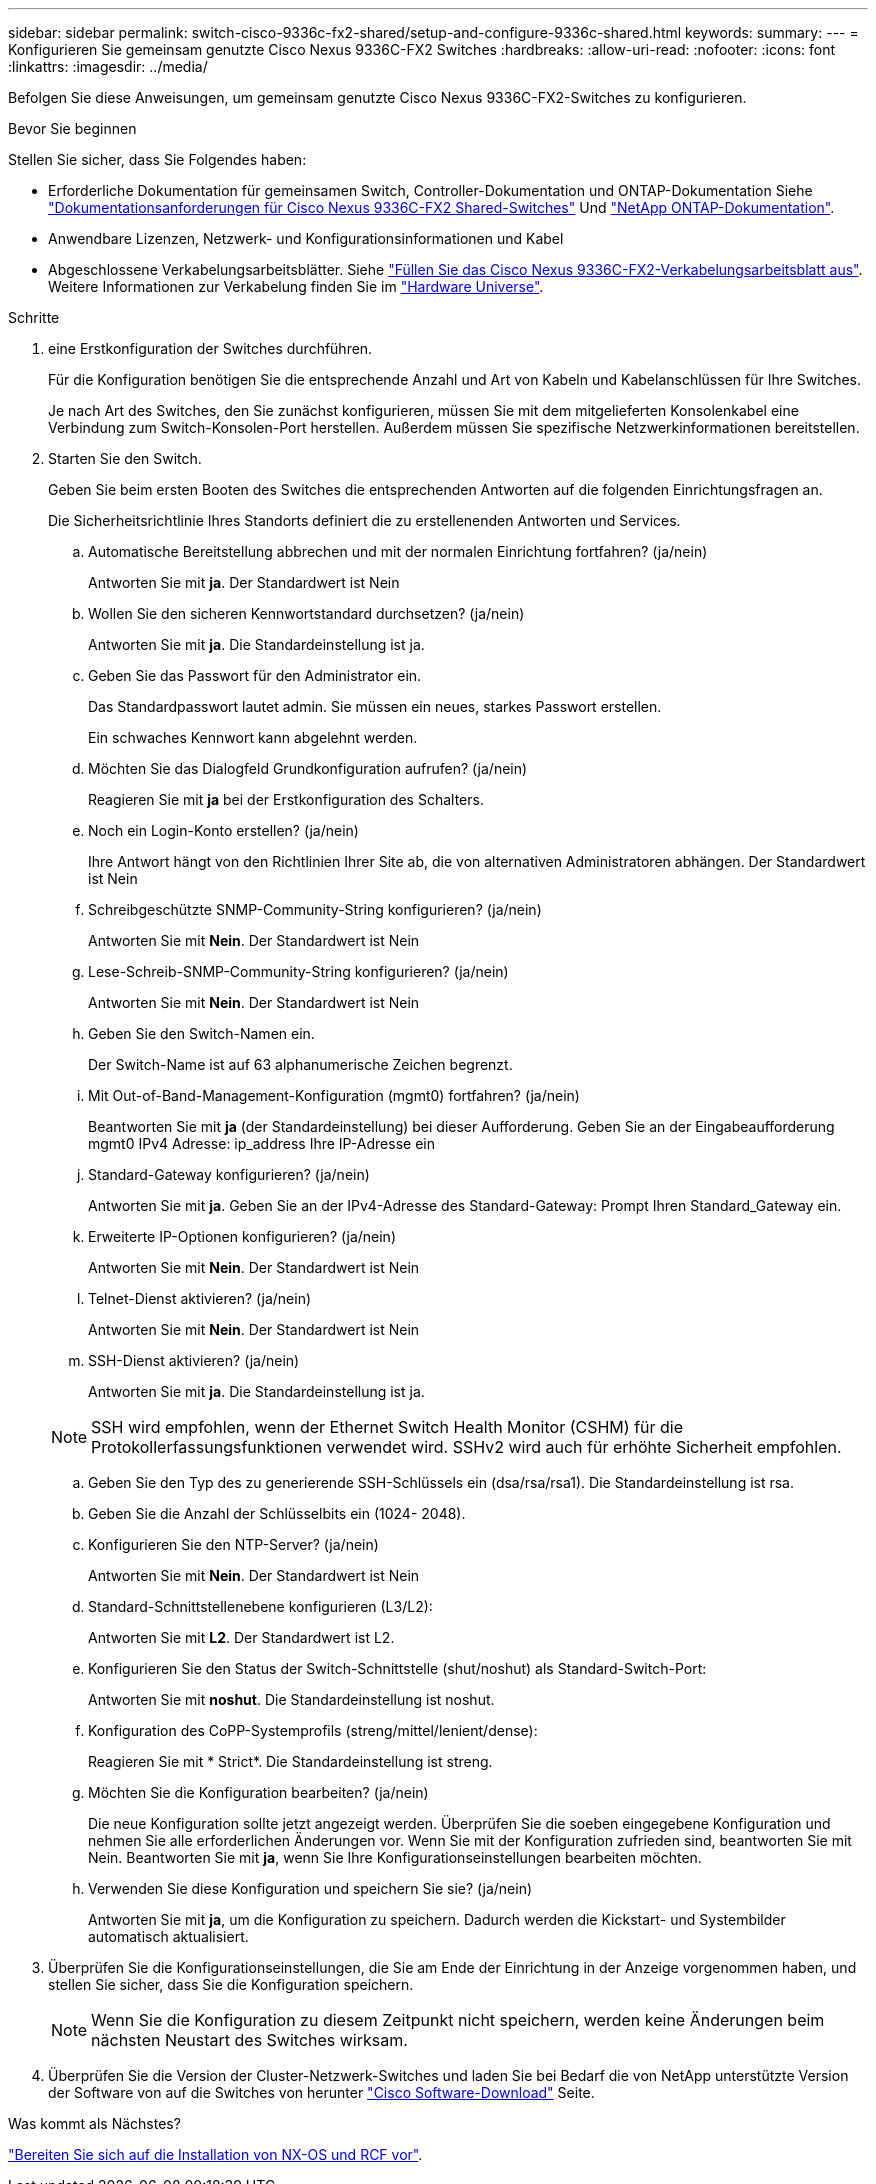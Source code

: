 ---
sidebar: sidebar 
permalink: switch-cisco-9336c-fx2-shared/setup-and-configure-9336c-shared.html 
keywords:  
summary:  
---
= Konfigurieren Sie gemeinsam genutzte Cisco Nexus 9336C-FX2 Switches
:hardbreaks:
:allow-uri-read: 
:nofooter: 
:icons: font
:linkattrs: 
:imagesdir: ../media/


[role="lead"]
Befolgen Sie diese Anweisungen, um gemeinsam genutzte Cisco Nexus 9336C-FX2-Switches zu konfigurieren.

.Bevor Sie beginnen
Stellen Sie sicher, dass Sie Folgendes haben:

* Erforderliche Dokumentation für gemeinsamen Switch, Controller-Dokumentation und ONTAP-Dokumentation Siehe link:required-documentation-9336c-shared.html["Dokumentationsanforderungen für Cisco Nexus 9336C-FX2 Shared-Switches"] Und https://docs.netapp.com/us-en/ontap/index.html["NetApp ONTAP-Dokumentation"^].
* Anwendbare Lizenzen, Netzwerk- und Konfigurationsinformationen und Kabel
* Abgeschlossene Verkabelungsarbeitsblätter. Siehe link:cable-9336c-shared.html["Füllen Sie das Cisco Nexus 9336C-FX2-Verkabelungsarbeitsblatt aus"]. Weitere Informationen zur Verkabelung finden Sie im https://hwu.netapp.com["Hardware Universe"].


.Schritte
. [[Schritt3]] eine Erstkonfiguration der Switches durchführen.
+
Für die Konfiguration benötigen Sie die entsprechende Anzahl und Art von Kabeln und Kabelanschlüssen für Ihre Switches.

+
Je nach Art des Switches, den Sie zunächst konfigurieren, müssen Sie mit dem mitgelieferten Konsolenkabel eine Verbindung zum Switch-Konsolen-Port herstellen. Außerdem müssen Sie spezifische Netzwerkinformationen bereitstellen.

. Starten Sie den Switch.
+
Geben Sie beim ersten Booten des Switches die entsprechenden Antworten auf die folgenden Einrichtungsfragen an.

+
Die Sicherheitsrichtlinie Ihres Standorts definiert die zu erstellenenden Antworten und Services.

+
.. Automatische Bereitstellung abbrechen und mit der normalen Einrichtung fortfahren? (ja/nein)
+
Antworten Sie mit *ja*. Der Standardwert ist Nein

.. Wollen Sie den sicheren Kennwortstandard durchsetzen? (ja/nein)
+
Antworten Sie mit *ja*. Die Standardeinstellung ist ja.

.. Geben Sie das Passwort für den Administrator ein.
+
Das Standardpasswort lautet admin. Sie müssen ein neues, starkes Passwort erstellen.

+
Ein schwaches Kennwort kann abgelehnt werden.

.. Möchten Sie das Dialogfeld Grundkonfiguration aufrufen? (ja/nein)
+
Reagieren Sie mit *ja* bei der Erstkonfiguration des Schalters.

.. Noch ein Login-Konto erstellen? (ja/nein)
+
Ihre Antwort hängt von den Richtlinien Ihrer Site ab, die von alternativen Administratoren abhängen. Der Standardwert ist Nein

.. Schreibgeschützte SNMP-Community-String konfigurieren? (ja/nein)
+
Antworten Sie mit *Nein*. Der Standardwert ist Nein

.. Lese-Schreib-SNMP-Community-String konfigurieren? (ja/nein)
+
Antworten Sie mit *Nein*. Der Standardwert ist Nein

.. Geben Sie den Switch-Namen ein.
+
Der Switch-Name ist auf 63 alphanumerische Zeichen begrenzt.

.. Mit Out-of-Band-Management-Konfiguration (mgmt0) fortfahren? (ja/nein)
+
Beantworten Sie mit *ja* (der Standardeinstellung) bei dieser Aufforderung. Geben Sie an der Eingabeaufforderung mgmt0 IPv4 Adresse: ip_address Ihre IP-Adresse ein

.. Standard-Gateway konfigurieren? (ja/nein)
+
Antworten Sie mit *ja*. Geben Sie an der IPv4-Adresse des Standard-Gateway: Prompt Ihren Standard_Gateway ein.

.. Erweiterte IP-Optionen konfigurieren? (ja/nein)
+
Antworten Sie mit *Nein*. Der Standardwert ist Nein

.. Telnet-Dienst aktivieren? (ja/nein)
+
Antworten Sie mit *Nein*. Der Standardwert ist Nein

.. SSH-Dienst aktivieren? (ja/nein)
+
Antworten Sie mit *ja*. Die Standardeinstellung ist ja.

+

NOTE: SSH wird empfohlen, wenn der Ethernet Switch Health Monitor (CSHM) für die Protokollerfassungsfunktionen verwendet wird. SSHv2 wird auch für erhöhte Sicherheit empfohlen.

.. [[steep14]]Geben Sie den Typ des zu generierende SSH-Schlüssels ein (dsa/rsa/rsa1). Die Standardeinstellung ist rsa.
.. Geben Sie die Anzahl der Schlüsselbits ein (1024- 2048).
.. Konfigurieren Sie den NTP-Server? (ja/nein)
+
Antworten Sie mit *Nein*. Der Standardwert ist Nein

.. Standard-Schnittstellenebene konfigurieren (L3/L2):
+
Antworten Sie mit *L2*. Der Standardwert ist L2.

.. Konfigurieren Sie den Status der Switch-Schnittstelle (shut/noshut) als Standard-Switch-Port:
+
Antworten Sie mit *noshut*. Die Standardeinstellung ist noshut.

.. Konfiguration des CoPP-Systemprofils (streng/mittel/lenient/dense):
+
Reagieren Sie mit * Strict*. Die Standardeinstellung ist streng.

.. Möchten Sie die Konfiguration bearbeiten? (ja/nein)
+
Die neue Konfiguration sollte jetzt angezeigt werden. Überprüfen Sie die soeben eingegebene Konfiguration und nehmen Sie alle erforderlichen Änderungen vor. Wenn Sie mit der Konfiguration zufrieden sind, beantworten Sie mit Nein. Beantworten Sie mit *ja*, wenn Sie Ihre Konfigurationseinstellungen bearbeiten möchten.

.. Verwenden Sie diese Konfiguration und speichern Sie sie? (ja/nein)
+
Antworten Sie mit *ja*, um die Konfiguration zu speichern. Dadurch werden die Kickstart- und Systembilder automatisch aktualisiert.



. Überprüfen Sie die Konfigurationseinstellungen, die Sie am Ende der Einrichtung in der Anzeige vorgenommen haben, und stellen Sie sicher, dass Sie die Konfiguration speichern.
+

NOTE: Wenn Sie die Konfiguration zu diesem Zeitpunkt nicht speichern, werden keine Änderungen beim nächsten Neustart des Switches wirksam.

. Überprüfen Sie die Version der Cluster-Netzwerk-Switches und laden Sie bei Bedarf die von NetApp unterstützte Version der Software von auf die Switches von herunter https://software.cisco.com/download/home["Cisco Software-Download"^] Seite.


.Was kommt als Nächstes?
link:prepare-nxos-rcf-9336c-shared.html["Bereiten Sie sich auf die Installation von NX-OS und RCF vor"].
